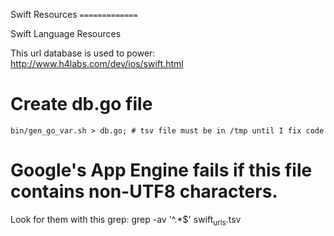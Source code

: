 Swift Resources
===============

Swift Language Resources

This url database is used to power:
http://www.h4labs.com/dev/ios/swift.html

* Create db.go file

#+BEGIN_EXAMPLE
bin/gen_go_var.sh > db.go; # tsv file must be in /tmp until I fix code
#+END_EXAMPLE


* Google's App Engine fails if this file contains non-UTF8 characters.
Look for them with this grep: grep -av '^.*$' swift_urls.tsv

